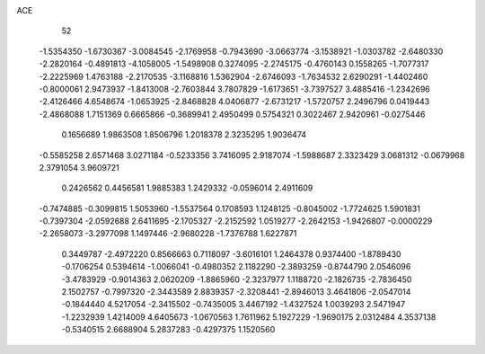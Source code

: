 ACE 
   52
  -1.5354350  -1.6730367  -3.0084545  -2.1769958  -0.7943690  -3.0663774
  -3.1538921  -1.0303782  -2.6480330  -2.2820164  -0.4891813  -4.1058005
  -1.5498908   0.3274095  -2.2745175  -0.4760143   0.1558265  -1.7077317
  -2.2225969   1.4763188  -2.2170535  -3.1168816   1.5362904  -2.6746093
  -1.7634532   2.6290291  -1.4402460  -0.8000061   2.9473937  -1.8413008
  -2.7603844   3.7807829  -1.6173651  -3.7397527   3.4885416  -1.2342696
  -2.4126466   4.6548674  -1.0653925  -2.8468828   4.0406877  -2.6731217
  -1.5720757   2.2496796   0.0419443  -2.4868088   1.7151369   0.6665866
  -0.3689941   2.4950499   0.5754321   0.3022467   2.9420961  -0.0275446
   0.1656689   1.9863508   1.8506796   1.2018378   2.3235295   1.9036474
  -0.5585258   2.6571468   3.0271184  -0.5233356   3.7416095   2.9187074
  -1.5988687   2.3323429   3.0681312  -0.0679968   2.3791054   3.9609721
   0.2426562   0.4456581   1.9885383   1.2429332  -0.0596014   2.4911609
  -0.7474885  -0.3099815   1.5053960  -1.5537564   0.1708593   1.1248125
  -0.8045002  -1.7724625   1.5901831  -0.7397304  -2.0592688   2.6411695
  -2.1705327  -2.2152592   1.0519277  -2.2642153  -1.9426807  -0.0000229
  -2.2658073  -3.2977098   1.1497446  -2.9680228  -1.7376788   1.6227871
   0.3449787  -2.4972220   0.8566663   0.7118097  -3.6016101   1.2464378
   0.9374400  -1.8789430  -0.1706254   0.5394614  -1.0066041  -0.4980352
   2.1182290  -2.3893259  -0.8744790   2.0546096  -3.4783929  -0.9014363
   2.0620209  -1.8865960  -2.3237977   1.1188720  -2.1826735  -2.7836450
   2.1502757  -0.7997320  -2.3443589   2.8839357  -2.3208441  -2.8946013
   3.4641806  -2.0547014  -0.1844440   4.5217054  -2.3415502  -0.7435005
   3.4467192  -1.4327524   1.0039293   2.5471947  -1.2232939   1.4214009
   4.6405673  -1.0670563   1.7611962   5.1927229  -1.9690175   2.0312484
   4.3537138  -0.5340515   2.6688904   5.2837283  -0.4297375   1.1520560
